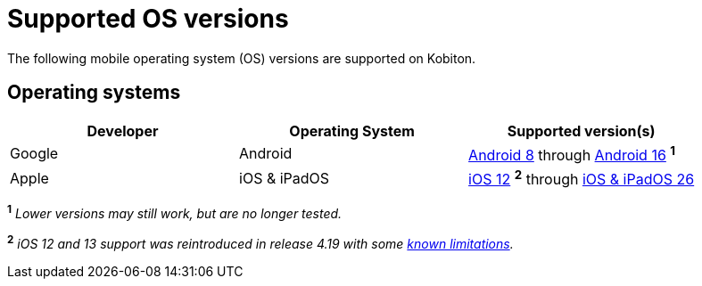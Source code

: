 = Supported OS versions
:page-aliases: supported-platforms:operating-systems.adoc

:navtitle: OS versions

The following mobile operating system (OS) versions are supported on Kobiton.

[#_operating_systems]
== Operating systems

[cols="1,1,1"]
|===
|Developer|Operating System|Supported version(s)

|Google
|Android
|link:https://developer.android.com/about/versions/oreo[Android 8,window=read-later] through link:https://developer.android.com/about/versions/16[Android 16,window=read-later] ^*1*^

|Apple
|iOS & iPadOS
|link:https://developer.apple.com/documentation/ios-ipados-release-notes/ios-12-release-notes[iOS 12,window=read-later] ^*2*^ through link:https://developer.apple.com/documentation/ios-ipados-release-notes/ios-ipados-26-release-notes[iOS & iPadOS 26,window=read-later]
|===

^*1*^ _Lower versions may still work, but are no longer tested._

^*2*^ _iOS 12 and 13 support was reintroduced in release 4.19 with some xref:release-notes:all-releases/4_19.adoc#_re_enabled_ios_12_and_13_support[known limitations,window=read-later]._